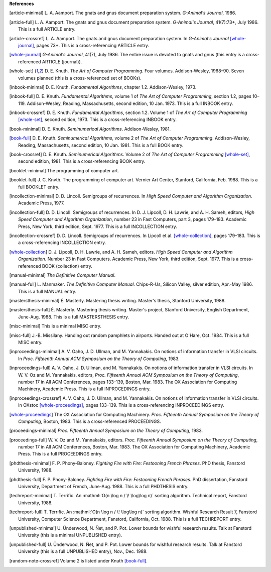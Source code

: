    
**References**




.. [article-minimal] 
   L.\ |unicode(a0)|\ A. Aamport.
   The gnats and gnus document preparation system.
   *G-Animal's Journal*, 1986.

.. [article-full] 
   L.\ |unicode(a0)|\ A. Aamport.
   The gnats and gnus document preparation system.
   *G-Animal's Journal*, 41(7):73+, July 1986.
   This is a full ARTICLE entry.

.. [article-crossref] 
   L.\ |unicode(a0)|\ A. Aamport.
   The gnats and gnus document preparation system.
   In *G-Animal's Journal* \ [whole-journal]_, pages 73+.
   This is a cross-referencing ARTICLE entry.

.. [whole-journal] 
   *G-Animal's Journal*, 41(7), July 1986.
   The entire issue is devoted to gnats and gnus (this entry is a cross-referenced ARTICLE (journal)).

.. [whole-set] 
   D.\ |unicode(a0)|\ E. Knuth.
   *The Art of Computer Programming*.
   Four volumes. Addison-Wesley, 1968\ |unicode(2013)|\ 90.
   Seven volumes planned (this is a cross-referenced set of BOOKs).

.. [inbook-minimal] 
   D.\ |unicode(a0)|\ E. Knuth.
   *Fundamental Algorithms*, chapter 1.2.
   Addison-Wesley, 1973.

.. [inbook-full] 
   D.\ |unicode(a0)|\ E. Knuth.
   *Fundamental Algorithms*, volume\ |unicode(a0)|\ 1 of *The Art of Computer Programming*, section 1.2, pages 10\ |unicode(2013)|\ 119.
   Addison-Wesley, Reading, Massachusetts, second edition, 10\ |unicode(a0)|\ Jan. 1973.
   This is a full INBOOK entry.

.. [inbook-crossref] 
   D.\ |unicode(a0)|\ E. Knuth.
   *Fundamental Algorithms*, section 1.2.
   Volume\ |unicode(a0)|\ 1 of *The Art of Computer Programming* \ [whole-set]_, second edition, 1973.
   This is a cross-referencing INBOOK entry.

.. [book-minimal] 
   D.\ |unicode(a0)|\ E. Knuth.
   *Seminumerical Algorithms*.
   Addison-Wesley, 1981.

.. [book-full] 
   D.\ |unicode(a0)|\ E. Knuth.
   *Seminumerical Algorithms*, volume\ |unicode(a0)|\ 2 of *The Art of Computer Programming*.
   Addison-Wesley, Reading, Massachusetts, second edition, 10\ |unicode(a0)|\ Jan. 1981.
   This is a full BOOK entry.

.. [book-crossref] 
   D.\ |unicode(a0)|\ E. Knuth.
   *Seminumerical Algorithms*.
   Volume\ |unicode(a0)|\ 2 of *The Art of Computer Programming* \ [whole-set]_, second edition, 1981.
   This is a cross-referencing BOOK entry.

.. [booklet-minimal] 
   The programming of computer art.

.. [booklet-full] 
   J.\ |unicode(a0)|\ C. Knvth.
   The programming of computer art.
   Vernier Art Center, Stanford, California, Feb. 1988.
   This is a full BOOKLET entry.

.. [incollection-minimal] 
   D.\ |unicode(a0)|\ D. Lincoll.
   Semigroups of recurrences.
   In *High Speed Computer and Algorithm Organization*. Academic Press, 1977.

.. [incollection-full] 
   D.\ |unicode(a0)|\ D. Lincoll.
   Semigroups of recurrences.
   In D.\ |unicode(a0)|\ J. Lipcoll, D.\ |unicode(a0)|\ H. Lawrie, and A.\ |unicode(a0)|\ H. Sameh, editors, *High Speed Computer and Algorithm Organization*, number\ |unicode(a0)|\ 23 in Fast Computers, part\ |unicode(a0)|\ 3, pages 179\ |unicode(2013)|\ 183. Academic Press, New York, third edition, Sept. 1977.
   This is a full INCOLLECTION entry.

.. [incollection-crossref] 
   D.\ |unicode(a0)|\ D. Lincoll.
   Semigroups of recurrences.
   In Lipcoll et\ |unicode(a0)|\ al. \ [whole-collection]_, pages 179\ |unicode(2013)|\ 183.
   This is a cross-referencing INCOLLECTION entry.

.. [whole-collection] 
   D.\ |unicode(a0)|\ J. Lipcoll, D.\ |unicode(a0)|\ H. Lawrie, and A.\ |unicode(a0)|\ H. Sameh, editors.
   *High Speed Computer and Algorithm Organization*.
   Number\ |unicode(a0)|\ 23 in Fast Computers. Academic Press, New York, third edition, Sept. 1977.
   This is a cross-referenced BOOK (collection) entry.

.. [manual-minimal] 
   *The Definitive Computer Manual*.

.. [manual-full] 
   L.\ |unicode(a0)|\ Manmaker.
   *The Definitive Computer Manual*.
   Chips-R-Us, Silicon Valley, silver edition, Apr.-May 1986.
   This is a full MANUAL entry.

.. [mastersthesis-minimal] 
   \ |unicode(c9)|\ .\ |unicode(a0)|\ Masterly.
   Mastering thesis writing.
   Master's thesis, Stanford University, 1988.

.. [mastersthesis-full] 
   \ |unicode(c9)|\ .\ |unicode(a0)|\ Masterly.
   Mastering thesis writing.
   Master's project, Stanford University, English Department, June-Aug. 1988.
   This is a full MASTERSTHESIS entry.

.. [misc-minimal] 
   This is a minimal MISC entry.

.. [misc-full] 
   J.-B. Missilany.
   Handing out random pamphlets in airports.
   Handed out at O'Hare, Oct. 1984.
   This is a full MISC entry.

.. [inproceedings-minimal] 
   A.\ |unicode(a0)|\ V. Oaho, J.\ |unicode(a0)|\ D. Ullman, and M.\ |unicode(a0)|\ Yannakakis.
   On notions of information transfer in VLSI circuits.
   In *Proc. Fifteenth Annual ACM Symposium on the Theory of Computing*, 1983.

.. [inproceedings-full] 
   A.\ |unicode(a0)|\ V. Oaho, J.\ |unicode(a0)|\ D. Ullman, and M.\ |unicode(a0)|\ Yannakakis.
   On notions of information transfer in VLSI circuits.
   In W.\ |unicode(a0)|\ V. Oz and M.\ |unicode(a0)|\ Yannakakis, editors, *Proc. Fifteenth Annual ACM Symposium on the Theory of Computing*, number\ |unicode(a0)|\ 17 in All ACM Conferences, pages 133\ |unicode(2013)|\ 139, Boston, Mar. 1983. The OX Association for Computing Machinery, Academic Press.
   This is a full INPROCEDINGS entry.

.. [inproceedings-crossref] 
   A.\ |unicode(a0)|\ V. Oaho, J.\ |unicode(a0)|\ D. Ullman, and M.\ |unicode(a0)|\ Yannakakis.
   On notions of information transfer in VLSI circuits.
   In OXstoc \ [whole-proceedings]_, pages 133\ |unicode(2013)|\ 139.
   This is a cross-referencing INPROCEEDINGS entry.

.. [whole-proceedings] 
   The OX Association for Computing Machinery.
   *Proc. Fifteenth Annual Symposium on the Theory of Computing*, Boston, 1983.
   This is a cross-referenced PROCEEDINGS.

.. [proceedings-minimal] 
   *Proc. Fifteenth Annual Symposium on the Theory of Computing*, 1983.

.. [proceedings-full] 
   W.\ |unicode(a0)|\ V. Oz and M.\ |unicode(a0)|\ Yannakakis, editors.
   *Proc. Fifteenth Annual Symposium on the Theory of Computing*, number\ |unicode(a0)|\ 17 in All ACM Conferences, Boston, Mar. 1983. The OX Association for Computing Machinery, Academic Press.
   This is a full PROCEEDINGS entry.

.. [phdthesis-minimal] 
   F.\ |unicode(a0)|\ P. Phony-Baloney.
   *Fighting Fire with Fire: Festooning French Phrases*.
   PhD thesis, Fanstord University, 1988.

.. [phdthesis-full] 
   F.\ |unicode(a0)|\ P. Phony-Baloney.
   *Fighting Fire with Fire: Festooning French Phrases*.
   PhD dissertation, Fanstord University, Department of French, June-Aug. 1988.
   This is a full PHDTHESIS entry.

.. [techreport-minimal] 
   T.\ |unicode(a0)|\ Terrific.
   An \ :mathml:`O(n \log n / \! \log\log n)`\  sorting algorithm.
   Technical report, Fanstord University, 1988.

.. [techreport-full] 
   T.\ |unicode(a0)|\ T\ |unicode(e9)|\ rrific.
   An \ :mathml:`O(n \log n / \! \log\log n)`\  sorting algorithm.
   Wishful Research Result\ |unicode(a0)|\ 7, Fanstord University, Computer Science Department, Fanstord, California, Oct. 1988.
   This is a full TECHREPORT entry.

.. [unpublished-minimal] 
   U.\ |unicode(a0)|\ \ |unicode(dc)|\ nderwood, N.\ |unicode(a0)|\ \ |unicode(d1)|\ et, and P.\ |unicode(a0)|\ Pot.
   Lower bounds for wishful research results.
   Talk at Fanstord University (this is a minimal UNPUBLISHED entry).

.. [unpublished-full] 
   U.\ |unicode(a0)|\ \ |unicode(dc)|\ nderwood, N.\ |unicode(a0)|\ \ |unicode(d1)|\ et, and P.\ |unicode(a0)|\ Pot.
   Lower bounds for wishful research results.
   Talk at Fanstord University (this is a full UNPUBLISHED entry), Nov., Dec. 1988.

.. [random-note-crossref] 
   Volume\ |unicode(a0)|\ 2 is listed under Knuth \ [book-full]_.


.. |unicode(a0)| unicode:: U+a0
.. |unicode(c9)| unicode:: U+c9
.. |unicode(d1)| unicode:: U+d1
.. |unicode(dc)| unicode:: U+dc
.. |unicode(e9)| unicode:: U+e9
.. |unicode(2013)| unicode:: U+2013
